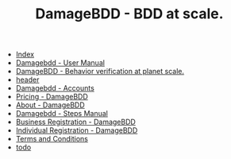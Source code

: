 #+TITLE: DamageBDD - BDD at scale.

- [[file:theindex.org][Index]]
- [[file:manual.org][Damagebdd - User Manual]]
- [[file:index.org][DamageBDD - Behavior verification at planet scale.]]
- [[file:header.org][header]]
- [[file:accounts.org][Damagebdd - Accounts]]
- [[file:pricing.org][Pricing - DamageBDD]]
- [[file:about.org][About - DamageBDD]]
- [[file:steps.org][Damagebdd - Steps Manual]]
- [[file:register-business.org][Business Registration - DamageBDD]]
- [[file:register-individual.org][Individual Registration - DamageBDD]]
- [[file:tac.org][Terms and Conditions]]
- [[file:todo.org][todo]]